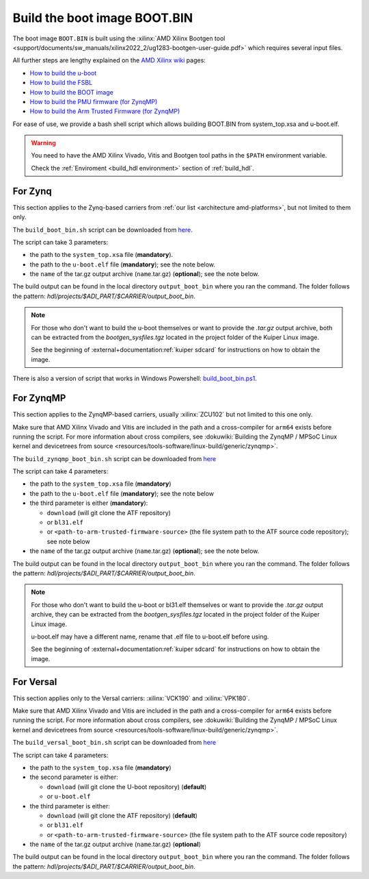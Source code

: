 .. _build_boot_bin:

Build the boot image BOOT.BIN
===============================================================================

The boot image ``BOOT.BIN`` is built using the
:xilinx:`AMD Xilinx Bootgen tool <support/documents/sw_manuals/xilinx2022_2/ug1283-bootgen-user-guide.pdf>`
which requires several input files.

All further steps are lengthy explained on the
`AMD Xilinx wiki <https://xilinx-wiki.atlassian.net/wiki/A>`__ pages:

- `How to build the u-boot <https://xilinx-wiki.atlassian.net/wiki/spaces/A/pages/18841973/Build+U-Boot>`__
- `How to build the FSBL <https://xilinx-wiki.atlassian.net/wiki/spaces/A/pages/18841798/Build+FSBL>`__
- `How to build the BOOT image <https://xilinx-wiki.atlassian.net/wiki/spaces/A/pages/18841976/Prepare+boot+image>`__
- `How to build the PMU firmware (for ZynqMP) <https://xilinx-wiki.atlassian.net/wiki/spaces/A/pages/18842462/Build+PMU+Firmware>`__
- `How to build the Arm Trusted Firmware (for ZynqMP) <https://xilinx-wiki.atlassian.net/wiki/spaces/A/pages/18842305/Build+ARM+Trusted+Firmware+ATF>`__

For ease of use, we provide a bash shell script which allows building BOOT.BIN
from system_top.xsa and u-boot.elf.

.. warning::

   You need to have the AMD Xilinx Vivado, Vitis and Bootgen tool paths in
   the ``$PATH`` environment variable.

   Check the :ref:`Enviroment <build_hdl environment>` section of :ref:`build_hdl`.

.. _build_boot_bin zynq:

For Zynq
-------------------------------------------------------------------------------

This section applies to the Zynq-based carriers from
:ref:`our list <architecture amd-platforms>`, but not limited to them only.

The ``build_boot_bin.sh`` script can be downloaded from
`here <https://raw.githubusercontent.com/analogdevicesinc/wiki-scripts/main/zynq_boot_bin/build_boot_bin.sh>`__.

The script can take 3 parameters:

- the path to the ``system_top.xsa`` file (**mandatory**).
- the path to the ``u-boot.elf`` file (**mandatory**);
  see the note below.
- the ``name`` of the tar.gz output archive (``name``.tar.gz) (**optional**);
  see the note below.

.. shell:: bash

   $build_boot_bin.sh system_top.xsa u-boot.elf [output-archive]

The build output can be found in the local directory ``output_boot_bin``
where you ran the command. The folder follows the pattern:
*hdl/projects/$ADI_PART/$CARRIER/output_boot_bin*.

.. note::

   For those who don't want to build the u-boot themselves or want to provide
   the *.tar.gz* output archive, both can be extracted from
   the *bootgen_sysfiles.tgz* located in the project folder of the Kuiper Linux
   image.

   See the beginning of :external+documentation:ref:`kuiper sdcard` for
   instructions on how to obtain the image.

There is also a version of script that works in Windows Powershell:
`build_boot_bin.ps1 <https://raw.githubusercontent.com/analogdevicesinc/wiki-scripts/main/zynq_boot_bin/build_boot_bin.ps1>`__.

.. _build_boot_bin zynqmp:

For ZynqMP
-------------------------------------------------------------------------------

This section applies to the ZynqMP-based carriers, usually :xilinx:`ZCU102`
but not limited to this one only.

Make sure that AMD Xilinx Vivado and Vitis are included in the path and a
cross-compiler for ``arm64`` exists before running the script.
For more information about cross compilers, see
:dokuwiki:`Building the ZynqMP / MPSoC Linux kernel and devicetrees from source <resources/tools-software/linux-build/generic/zynqmp>`.

The ``build_zynqmp_boot_bin.sh`` script can be downloaded from
`here <https://raw.githubusercontent.com/analogdevicesinc/wiki-scripts/main/zynqmp_boot_bin/build_zynqmp_boot_bin.sh>`__

The script can take 4 parameters:

- the path to the ``system_top.xsa`` file (**mandatory**)
- the path to the ``u-boot.elf`` file (**mandatory**);
  see the note below
- the third parameter is either (**mandatory**):

  - ``download`` (will git clone the ATF repository)
  - or ``bl31.elf``
  - or ``<path-to-arm-trusted-firmware-source>`` (the file system path to the
    ATF source code repository); see note below

- the ``name`` of the tar.gz output archive (``name``.tar.gz) (**optional**);
  see the note below.

.. shell:: bash

   $build_zynqmp_boot_bin.sh system_top.xsa u-boot.elf (download | bl31.elf | <path-to-arm-trusted-firmware-source>) [output-archive]

The build output can be found in the local directory ``output_boot_bin``
where you ran the command. The folder follows the pattern:
*hdl/projects/$ADI_PART/$CARRIER/output_boot_bin*.

.. note::

   For those who don't want to build the u-boot or bl31.elf themselves
   or want to provide the *.tar.gz* output archive, they can be extracted from
   the *bootgen_sysfiles.tgz* located in the project folder of the Kuiper Linux
   image.

   u-boot.elf may have a different name, rename that .elf file to u-boot.elf
   before using.

   See the beginning of :external+documentation:ref:`kuiper sdcard` for
   instructions on how to obtain the image.

For Versal
-------------------------------------------------------------------------------
This section applies only to the Versal carriers: :xilinx:`VCK190` and
:xilinx:`VPK180`.

Make sure that AMD Xilinx Vivado and Vitis are included in the path and a
cross-compiler for ``arm64`` exists before running the script.
For more information about cross compilers, see
:dokuwiki:`Building the ZynqMP / MPSoC Linux kernel and devicetrees from source <resources/tools-software/linux-build/generic/zynqmp>`.

The ``build_versal_boot_bin.sh`` script can be downloaded from
`here <https://raw.githubusercontent.com/analogdevicesinc/wiki-scripts/refs/heads/main/versal_boot_bin/build_versal_boot_bin.sh>`__

The script can take 4 parameters:

- the path to the ``system_top.xsa`` file (**mandatory**)
- the second parameter is either:

  - ``download`` (will git clone the U-boot repository) (**default**)
  - or ``u-boot.elf``

- the third parameter is either:

  - ``download`` (will git clone the ATF repository) (**default**)
  - or ``bl31.elf``
  - or ``<path-to-arm-trusted-firmware-source>`` (the file system path to the
    ATF source code repository)

- the ``name`` of the tar.gz output archive (``name``.tar.gz) (**optional**)

.. shell:: bash

   $build_versal_boot_bin.sh system_top.xsa (download | u-boot.elf) (download | bl31.elf | <path-to-arm-trusted-firmware-source>) [output-archive]

The build output can be found in the local directory ``output_boot_bin``
where you ran the command. The folder follows the pattern:
*hdl/projects/$ADI_PART/$CARRIER/output_boot_bin*.